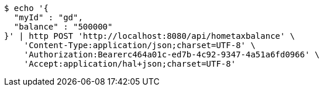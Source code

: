 [source,bash]
----
$ echo '{
  "myId" : "gd",
  "balance" : "500000"
}' | http POST 'http://localhost:8080/api/hometaxbalance' \
    'Content-Type:application/json;charset=UTF-8' \
    'Authorization:Bearerc464a01c-ed7b-4c92-9347-4a51a6fd0966' \
    'Accept:application/hal+json;charset=UTF-8'
----